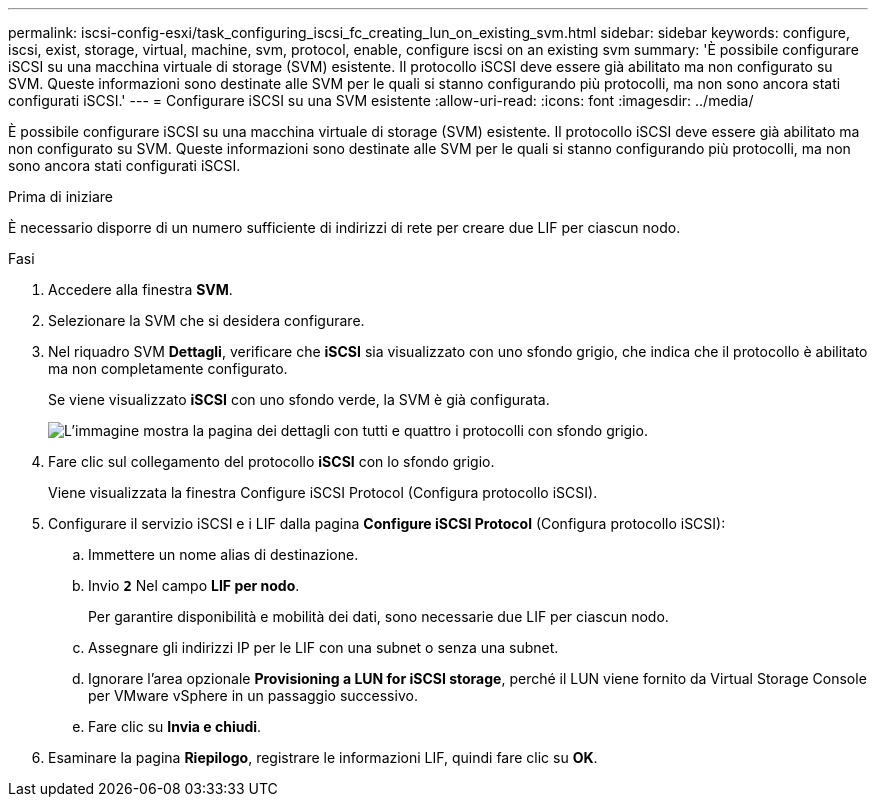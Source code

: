 ---
permalink: iscsi-config-esxi/task_configuring_iscsi_fc_creating_lun_on_existing_svm.html 
sidebar: sidebar 
keywords: configure, iscsi, exist, storage, virtual, machine, svm, protocol, enable, configure iscsi on an existing svm 
summary: 'È possibile configurare iSCSI su una macchina virtuale di storage (SVM) esistente. Il protocollo iSCSI deve essere già abilitato ma non configurato su SVM. Queste informazioni sono destinate alle SVM per le quali si stanno configurando più protocolli, ma non sono ancora stati configurati iSCSI.' 
---
= Configurare iSCSI su una SVM esistente
:allow-uri-read: 
:icons: font
:imagesdir: ../media/


[role="lead"]
È possibile configurare iSCSI su una macchina virtuale di storage (SVM) esistente. Il protocollo iSCSI deve essere già abilitato ma non configurato su SVM. Queste informazioni sono destinate alle SVM per le quali si stanno configurando più protocolli, ma non sono ancora stati configurati iSCSI.

.Prima di iniziare
È necessario disporre di un numero sufficiente di indirizzi di rete per creare due LIF per ciascun nodo.

.Fasi
. Accedere alla finestra *SVM*.
. Selezionare la SVM che si desidera configurare.
. Nel riquadro SVM **Dettagli**, verificare che *iSCSI* sia visualizzato con uno sfondo grigio, che indica che il protocollo è abilitato ma non completamente configurato.
+
Se viene visualizzato *iSCSI* con uno sfondo verde, la SVM è già configurata.

+
image::../media/existing_svm_protocols_iscsi_esxi.gif[L'immagine mostra la pagina dei dettagli con tutti e quattro i protocolli con sfondo grigio.]

. Fare clic sul collegamento del protocollo *iSCSI* con lo sfondo grigio.
+
Viene visualizzata la finestra Configure iSCSI Protocol (Configura protocollo iSCSI).

. Configurare il servizio iSCSI e i LIF dalla pagina *Configure iSCSI Protocol* (Configura protocollo iSCSI):
+
.. Immettere un nome alias di destinazione.
.. Invio `*2*` Nel campo *LIF per nodo*.
+
Per garantire disponibilità e mobilità dei dati, sono necessarie due LIF per ciascun nodo.

.. Assegnare gli indirizzi IP per le LIF con una subnet o senza una subnet.
.. Ignorare l'area opzionale *Provisioning a LUN for iSCSI storage*, perché il LUN viene fornito da Virtual Storage Console per VMware vSphere in un passaggio successivo.
.. Fare clic su *Invia e chiudi*.


. Esaminare la pagina *Riepilogo*, registrare le informazioni LIF, quindi fare clic su *OK*.

